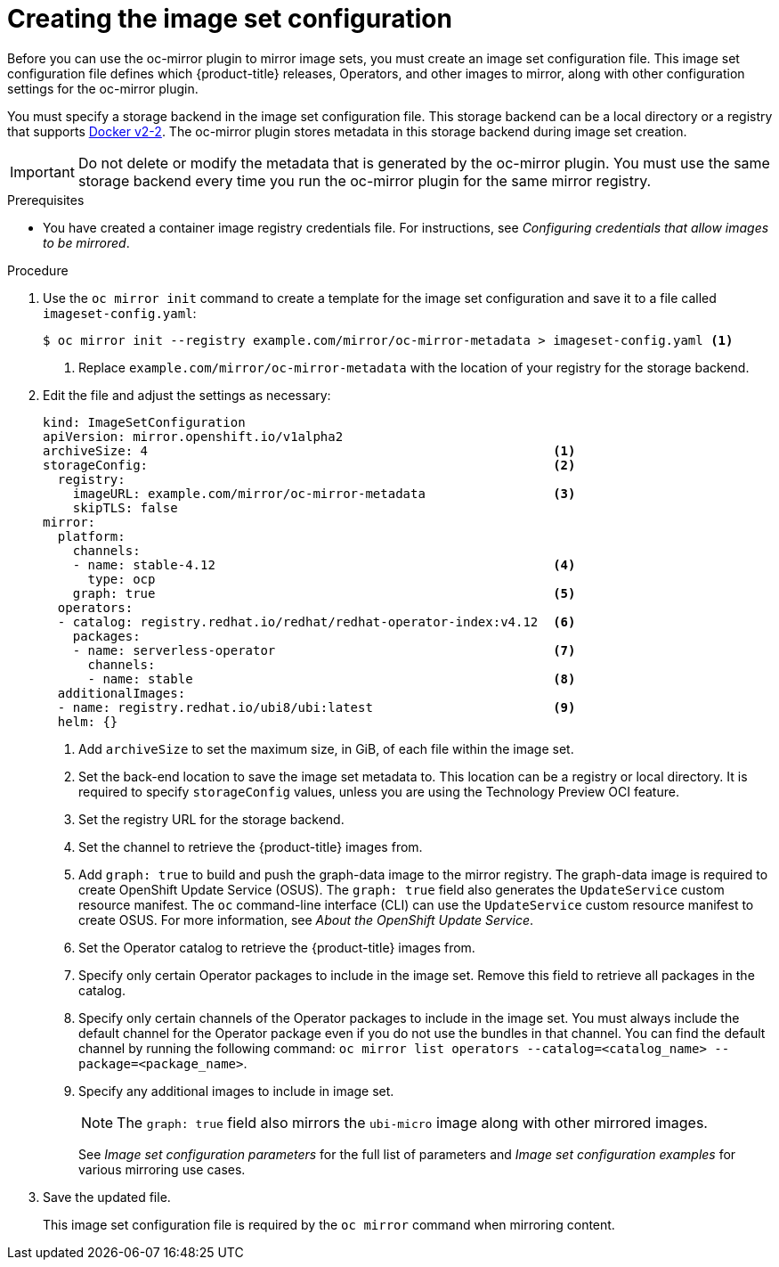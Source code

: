 // Module included in the following assemblies:
//
// * installing/disconnected_install/installing-mirroring-disconnected.adoc
// * updating/updating-restricted-network-cluster/mirroring-image-repository.adoc

:_mod-docs-content-type: PROCEDURE
[id="oc-mirror-creating-image-set-config_{context}"]
= Creating the image set configuration

Before you can use the oc-mirror plugin to mirror image sets, you must create an image set configuration file. This image set configuration file defines which {product-title} releases, Operators, and other images to mirror, along with other configuration settings for the oc-mirror plugin.

You must specify a storage backend in the image set configuration file. This storage backend can be a local directory or a registry that supports link:https://docs.docker.com/registry/spec/manifest-v2-2[Docker v2-2]. The oc-mirror plugin stores metadata in this storage backend during image set creation.

[IMPORTANT]
====
Do not delete or modify the metadata that is generated by the oc-mirror plugin. You must use the same storage backend every time you run the oc-mirror plugin for the same mirror registry.
====

.Prerequisites

* You have created a container image registry credentials file. For instructions, see _Configuring credentials that allow images to be mirrored_.

.Procedure

. Use the `oc mirror init` command to create a template for the image set configuration and save it to a file called `imageset-config.yaml`:
+
[source,terminal]
----
$ oc mirror init --registry example.com/mirror/oc-mirror-metadata > imageset-config.yaml <1>
----
<1> Replace `example.com/mirror/oc-mirror-metadata` with the location of your registry for the storage backend.

. Edit the file and adjust the settings as necessary:
+
[source,yaml]
----
kind: ImageSetConfiguration
apiVersion: mirror.openshift.io/v1alpha2
archiveSize: 4                                                      <1>
storageConfig:                                                      <2>
  registry:
    imageURL: example.com/mirror/oc-mirror-metadata                 <3>
    skipTLS: false
mirror:
  platform:
    channels:
    - name: stable-4.12                                             <4>
      type: ocp
    graph: true                                                     <5>
  operators:
  - catalog: registry.redhat.io/redhat/redhat-operator-index:v4.12  <6>
    packages:
    - name: serverless-operator                                     <7>
      channels:
      - name: stable                                                <8>
  additionalImages:
  - name: registry.redhat.io/ubi8/ubi:latest                        <9>
  helm: {}
----
<1> Add `archiveSize` to set the maximum size, in GiB, of each file within the image set.
<2> Set the back-end location to save the image set metadata to. This location can be a registry or local directory. It is required to specify `storageConfig` values, unless you are using the Technology Preview OCI feature.
<3> Set the registry URL for the storage backend.
<4> Set the channel to retrieve the {product-title} images from.
<5> Add `graph: true` to build and push the graph-data image to the mirror registry. The graph-data image is required to create OpenShift Update Service (OSUS). The `graph: true` field also generates the `UpdateService` custom resource manifest. The `oc` command-line interface (CLI) can use the `UpdateService` custom resource manifest to create OSUS. For more information, see _About the OpenShift Update Service_.
<6> Set the Operator catalog to retrieve the {product-title} images from.
<7> Specify only certain Operator packages to include in the image set. Remove this field to retrieve all packages in the catalog.
<8> Specify only certain channels of the Operator packages to include in the image set. You must always include the default channel for the Operator package even if you do not use the bundles in that channel. You can find the default channel by running the following command: `oc mirror list operators --catalog=<catalog_name> --package=<package_name>`.
<9> Specify any additional images to include in image set.
+
[NOTE]
====
The `graph: true` field also mirrors the `ubi-micro` image along with other mirrored images.
====
+
See _Image set configuration parameters_ for the full list of parameters and _Image set configuration examples_ for various mirroring use cases.

. Save the updated file.
+
This image set configuration file is required by the `oc mirror` command when mirroring content.
